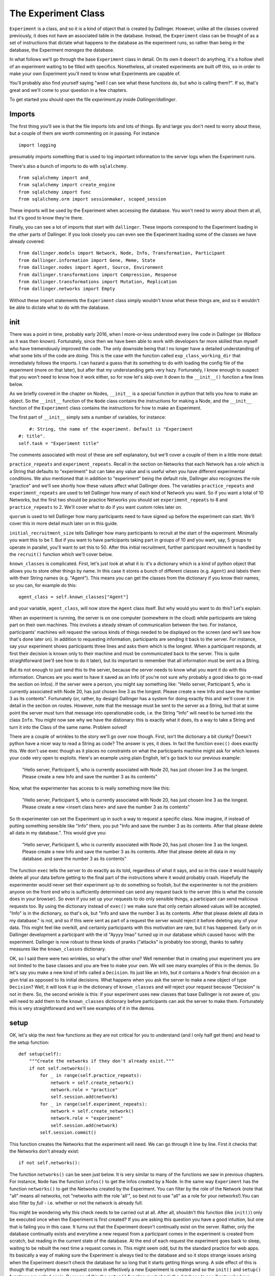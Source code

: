 The Experiment Class
====================

``Experiment`` is a class, and so it is a kind of object that is created by Dallinger. However, unlike all the classes covered previously, it does not have an associated table in the database. Instead, the ``Experiment`` class can be thought of as a set of instructions that dictate what happens to the database as the experiment runs, so rather than being *in* the database, the Experiment *manages* the database.

In what follows we'll go through the base ``Experiment`` class in detail. On its own it doesn't do anything, it's a hollow shell of an experiment waiting to be filled with specifics. Nonetheless, all created experiments are built off this, so in order to make your own Experiment you'll need to know what Experiments are capable of.

You'll probably also find yourself saying "well I can see what these functions do, but who is calling them?". If so, that's great and we'll come to your question in a few chapters.

To get started you should open the file `experiment.py` inside `Dallinger/dallinger`.

Imports
-------

The first thing you'll see is that the file imports lots and lots of things. By and large you don't need to worry about these, but a couple of them are worth commenting on in passing. For instance
::

	import logging

presumably imports something that is used to log important information to the server logs when the Experiment runs.

There's also a bunch of imports to do with ``sqlalchemy``.
::

	from sqlalchemy import and_
	from sqlalchemy import create_engine
	from sqlalchemy import func
	from sqlalchemy.orm import sessionmaker, scoped_session

These imports will be used by the Experiment when accessing the database. You won't need to worry about them at all, but it's good to know they're there.

Finally, you can see a lot of imports that start with ``dallinger``. These imports correspond to the Experiment loading in the other parts of Dallinger. If you look closely you can even see the Experiment loading some of the classes we have already covered:
::

	from dallinger.models import Network, Node, Info, Transformation, Participant
	from dallinger.information import Gene, Meme, State
	from dallinger.nodes import Agent, Source, Environment
	from dallinger.transformations import Compression, Response
	from dallinger.transformations import Mutation, Replication
	from dallinger.networks import Empty

Without these import statements the ``Experiment`` class simply wouldn't know what these things are, and so it wouldn't be able to dictate what to do with the database.

init
----

There was a point in time, probably early 2016, when I more-or-less understood every line code in Dallinger (or `Wallace` as it was then known). Fortunately, since then we have been able to work with developers far more skilled than myself who have tremendously improved the code. The only downside being that I no longer have a detailed understanding of what some bits of the code are doing. This is the case with the function called ``exp_class_working_dir`` that immediately follows the imports. I can hazard a guess that its something to do with loading the config file of the experiment (more on that later), but after that my understanding gets very hazy. Fortunately, I know enough to suspect that you won't need to know how it work either, so for now let's skip over it down to the ``__init__()`` function a few lines below.

As we briefly covered in the chapter on Nodes, ``__init__`` is a special function in python that tells you how to make an object. So the ``__init__`` function of the ``Node`` class contains the instructions for making a Node, and the ``__init__`` function of the ``Experiment`` class contains the instructions for how to make an Experiment.

The first part of ``__init__`` simply sets a number of variables, for instance:
::

	#: String, the name of the experiment. Default is "Experiment
    #: title".
    self.task = "Experiment title"

The comments associated with most of these are self explanatory, but we'll cover a couple of them in a little more detail:

``practice_repeats`` and ``experiment_repeats``. Recall in the section on Networks that each Network has a `role` which is a String that defaults to "experiment" but can take any value and is useful when you have different experimental conditions. We also mentioned that in addition to "experiment" being the default role, Dallinger also recognizes the role "practice" and we'll see shortly how these values affect what Dallinger does. The variables ``practice_repeats`` and ``experiment_repeats`` are used to tell Dallinger how many of each kind of Network you want. So if you want a total of 10 Networks, but the first two should be practice Networks you should set ``experiment_repeats`` to 8 and ``practice_repeats`` to 2. We'll cover what to do if you want custom roles later on.

``quorum`` is used to tell Dallinger how many participants need to have signed up before the experiment can start. We'll cover this in more detail much later on in this guide.

``initial_recruitment_size`` tells Dallinger how many participants to recruit at the start of the experiment. Minimally you want this to be 1. But if you want to have participants taking part in groups of 10 and you want, say, 5 groups to operate in parallel, you'll want to set this to 50. After this initial recruitment, further participant recruitment is handled by the ``recruit()`` function which we'll cover below.

``known_classes`` is complicated. First, let's just look at what it is: it's a dictionary which is a kind of python object that allows you to store other things by name. In this case it stores a bunch of different classes (e.g. ``Agent``) and labels them with their String names (e.g. "Agent"). This means you can get the classes from the dictionary if you know their names, so you can, for example do this:
::

	agent_class = self.known_classes["Agent"]

and your variable, ``agent_class``, will now store the ``Agent`` class itself. But why would you want to do this? Let's explain.

When an experiment is running, the server is on one computer (somewhere in the cloud) while participants are taking part on their own machines. This involves a steady stream of communication between the two. For instance, participants' machines will request the various kinds of things needed to be displayed on the screen (and we'll see how that's done later on). In addition to requesting information, participants are sending it back to the server. For instance, say your experiment shows participants three lines and asks them which is the longest. When a participant responds, at first their decision is known only to their machine and must be communicated back to the server. This is quite straightforward (we'll see how to do it later), but its important to remember that all information must be sent as a String.

But its not enough to just send this to the server, because the server needs to know what you want it do with this information. Chances are you want to have it saved as an Info (if you're not sure why probably a good idea to go re-read the section on Infos). If the server were a person, you might say something like: "Hello server, Participant 5, who is currently associated with Node 20, has just chosen line 3 as the longest. Please create a new Info and save the number 3 as its contents". Fortunately (or, rather, by design) Dallinger has a system for doing exactly this and we'll cover it in detail in the section on routes. However, note that the message must be sent to the server as a String, but that at some point the server must turn that message into operationable code, i.e. the String "Info" will need to be turned into the class ``Info``. You might now see why we have the distionary: this is exactly what it does, its a way to take a String and turn it into the Class of the same name. Problem solved!

There are a couple of wrinkles to the story we'll go over now though. First, isn't the dictionary a bit clunky? Doesn't python have a nicer way to read a String as code? The answer is yes, it does. In fact the function ``exec()`` does exactly this. We don't use exec though as it places no constraints on what the participants machine might ask for which leaves your code very open to exploits. Here's an example using plain English, let's go back to our previous example:

	"Hello server, Participant 5, who is currently associated with Node 20, has just chosen line 3 as the longest. Please create a new Info and save the number 3 as its contents"

Now, what the experimenter has access to is really something more like this:

	"Hello server, Participant 5, who is currently associated with Node 20, has just chosen line 3 as the longest. Please create a new <insert class here> and save the number 3 as its contents"

So th experimenter can set the Experiment up in such a way to request a specific class. Now imagine, if instead of putting something sensible like "Info" there, you put "Info and save the number 3 as its contents. After that please delete all data in my database.". This would give you:

	"Hello server, Participant 5, who is currently associated with Node 20, has just chosen line 3 as the longest. Please create a new Info and save the number 3 as its contents. After that please delete all data in my database. and save the number 3 as its contents"

The function ``exec`` tells the server to do exactly as its told, regardless of what it says, and so in this case it would happily delete all your data before getting to the final part of the instructions where it would probably crash. Hopefully the experimenter would never set their experiment up to do something so foolish, but the experimenter is not the problem: anyone on the front end who is sufficiently determined can send any request back to the server (this is what the console does in your browser). So even if you set up your requests to do only sensible things, a participant can send malicious requests too. By using the dictionary instead of ``exec()`` we make sure that only certain allowed values will be accepted. "Info" is in the dictionary, so that's ok, but "Info and save the number 3 as its contents. After that please delete all data in my database." is not, and so if this were sent as part of a request the server would reject it before deleting any of your data. This might feel like overkill, and certainly participants with this motivation are rare, but it has happened. Early on in Dallinger development a participant with the id "Ayyyy lmao" turned up in our database which caused havoc with the experiment. Dallinger is now robust to these kinds of pranks ("attacks" is probably too strong), thanks to safety measures like the ``known_classes`` dictionary.

OK, so I said there were two wrinkles, so what's the other one? Well remember that in creating your experiment you are not limited to the base classes and you are free to make your own. We will see many examples of this in the demos. So let's say you make a new kind of Info called a ``Decision``. Its just like an Info, but it contains a Node's final decision on a givn trial as opposed to its initial decisions. What happens when you ask the server to make a new object of type ``Decision``? Well, it will look it up in the dictionary of ``known_classes`` and will reject your request because "Decision" is not in there. So, the second wrinkle is this: if your experiment uses new classes that base Dallinger is not aware of, you will need to add them to the ``known_classes`` dictionary before participants can ask the server to make them. Fortunately this is very straightforward and we'll see examples of it in the demos.

setup
-----

OK, let's skip the next few functions as they are not critical for you to understand (and I only half get them) and head to the setup function:
::

    def setup(self):
        """Create the networks if they don't already exist."""
        if not self.networks():
            for _ in range(self.practice_repeats):
                network = self.create_network()
                network.role = "practice"
                self.session.add(network)
            for _ in range(self.experiment_repeats):
                network = self.create_network()
                network.role = "experiment"
                self.session.add(network)
            self.session.commit()

This function creates the Networks that the experiment will need. We can go through it line by line. First it checks that the Networks don't already exist:
::

	if not self.networks():

The function ``networks()`` can be seen just below. It is very similar to many of the functions we saw in previous chapters. For instance, ``Node`` has the function ``infos()`` to get the Infos created by a Node. In the same way ``Experiment`` has the function ``networks()`` to get the Networks created by the Experiment. You can filter by the role of the Network (note that "all" means all networks, not "networks with the role 'all'", so best not to use "all" as a role for your networks!).You can also filter by `full` - i.e. whether or not the network is already full.

You might be wondering why this check needs to be carried out at all. After all, shouldn't this function (like ``init()``) only be executed once when the Experiment is first created? If you are asking this question you have a good intuition, but one that is failing you in this case. It turns out that the Experiment doesn't continually exist on the server. Rather, only the database continually exists and everytime a new request from a participant comes in the experiment is created from scratch, but reading in the current state of the database. At the end of each request the experiment goes back to sleep, waiting to be rebuilt the next time a request comes in. This might seem odd, but its the standard practice for web apps. Its basically a way of making sure the Experiment is always tied to the database and so it stops strange issues arising when the Experiment doesn't check the database for so long that it starts getting things wrong. A side effect of this is though that everytime a new request comes in effectively a new Experiment is created and so the ``init()`` and ``setup()`` functions are called again. Because of this the ``setup()`` function must check the database to see if networks have already been made before it makes some new ones. Hence we have this check.

After the check, it makes the networks. But remember that there are different kinds of Networks (``Chain``, ``DiscreteGenerational``) and so on, so what kind of Network should the Experiment make? The answer is given by the function ``create_network()`` which is immediately below ``setup()``.
::

	network = self.create_network()

::

    def create_network(self):
        """Return a new network."""
        return Empty()

The function ``setup()`` delegates actual Network creation to this function, which by default returns an Empty Network. Because most experiments do not want an Empty Network you will see that most of the demos overwrite this function to return a different class of Network. Because its a function you could even do something fancy, like have the first 5 Networks be Chains, the next 5 be Stars and the rest be Empty. That would look like this:
::

    def create_network(self):
        """Return a new network."""
        num_nets = len(self.networks())
        if num_nets < 5:
        	return Chain()
        if num_nets < 10:
        	return Star()
        return Empty()

I'm not sure why you would want to do this, but the functionality is there should you need it.

Once ``create_network()`` creates a network it is sent back to ``setup()`` which updates its role. Specifically, first `n` networks (where n is ``practice_repeats``) it gives them the role "practice" and after that it gives them the role "experiment" with the total number of networks being ``practice_repeats + experiment_repeats``.

get_network_for_participant
---------------------------

The next function we'll look at is ``get_network_for_participant()`` which is just a few lines lower down in the same file. At first glace this function looks big and complicated, but in terms of what it does it's pretty straightforward.

When a participant chooses to take part in an experiment they are first asked to give consent and so on (more on this in later chapters), but before they can take part in the experiment proper they need to be assigned to a Node. Or, perhaps more accurately, a Node needs to be created for them to take part as. We'll see how this Node is made shortly, but before the Node can be made we need to know what Network it will go in. Remember that Nodes cannot exist outside of Networks and so before we even get started on Node creation we need to have identified what Network the Node will go in. (To see why in more detail go back and look at the ``init`` function of the ``Node`` class - it requires that a network be given to it in order to function).

The function ``get_network_for_participant()`` then decides what Network the Participant's Node will go in. The Comment at the top of the function tells you what it does in words:

    If no networks are available, None will be returned. By default
    participants can participate only once in each network and participants
    first complete networks with `role="practice"` before doing all other
    networks in a random order.

OK, so let's see how this pans out in the code proper. First the function gets the Participant's id, and gets a list of all Networks that are not already full:
::

    key = participant.id
    networks_with_space = Network.query.filter_by(
        full=False).order_by(Network.id).all()

If you are paying close attenion you might be wondering why the 2nd line looks odd, and in particular, why it doesn't use the ``networks()`` function we've already discussed. Chances are its because this function was written before ``networks()`` existed and so the search query is written in sqlalchemy (the library Dallinger uses to access the database). If you go back up and look at ``networks()`` you'll see that its basically a slightly nicer wrapper for the same thing. So, the query could be rewritten as:
::

	networks_with_space = self.networks(full=False)

except (!) the original code also orders the networks by their id (so the list is always in the same order). Our alternative code does not guarantee this. You can do it in python though, something like this:
::

	networks_with_space = self.networks(full=False).sort(key=attrgetter("id"))

(note I have not tested this, and you'd also need to import attrgetter with ``from operator import attrgetter``).

Anyway, back to the function, which now additionally gets a list of all the Networks the Participant has already taken part in:
::

	networks_participated_in = [
        node.network_id for node in
        Node.query.with_entities(Node.network_id)
            .filter_by(participant_id=participant.id).all()
    ]

Note that while `networks_with_space` is a list of the actual network objects, `networks_participated_in` is just a list of network ids scraped from all the nodes of the participant. Again, this bit of code is quite old, and could probably be written more cleanly as:
::

	networks_participated_in = [node.network_id for node in participant.nodes(failed="all")]

This highlights that we are counting both failed and unfailed nodes here: just because a participant has failed in a network we don't want to let them back in (at least not by default).

Next, the function combines these two lists to generate a list of Networks the Participant is allowed in to:
::

    legal_networks = [
        net for net in networks_with_space
        if net.id not in networks_participated_in
    ]

If this list ends up being empty that means the Participant has nowhere to go and so we return `None`:
::

    if not legal_networks:
        self.log("No networks available, returning None", key)
        return None

Note that this bit of code includes a ``log`` statement. If you are running dallinger locally (i.e. in debug mode) this will be printed into your terminal. If Dallinger is in live or sandbox mode, it will be printed to the server logs. Either way, it will help you keep track of what's going on.

If networks are available to this participant a quick statement is printed to let you know:
::

    self.log("{} networks out of {} available"
             .format(len(legal_networks),
                     (self.practice_repeats + self.experiment_repeats)),
             key)

and a sublist of Networks with a role of "practice" is made:
::

    legal_practice_networks = [net for net in legal_networks
                               if net.role == "practice"]

If there are practice Networks available (i.e. this sublist is not empty) it chooses the first one:
::

    if legal_practice_networks:
        chosen_network = legal_practice_networks[0]
        self.log("Practice networks available."
                 "Assigning participant to practice network {}."
                 .format(chosen_network.id), key)

otherwise it chooses a randomly selected Network:
::

    else:
        chosen_network = self.choose_network(legal_networks, participant)
        self.log("No practice networks available."
                 "Assigning participant to experiment network {}"
                 .format(chosen_network.id), key)

Where the function ``choose_network()`` is listed immediately below:
::

    def choose_network(self, networks, participant):
        return random.choice(networks)

Finally it returns the chosen Network:
::

	return chosen_network

Function over! It might be worth going back and re-reading the comment at the top of the function and going through it again to see how it does what we want.

You might not want this behavior though, and users are free to overwrite this function on an experiment by experiment basis. I don't think any of the demos currently do this, but they do overwrite other functions so you'll get a general sense of whats possible, but here are some examples:

Put each Participant in each Network once, but in a random order:
::

    key = participant.id
    networks_with_space = Network.query.filter_by(
        full=False).order_by(Network.id).all()
    networks_participated_in = [
        node.network_id for node in
        Node.query.with_entities(Node.network_id)
            .filter_by(participant_id=participant.id).all()
    ]

    legal_networks = [
        net for net in networks_with_space
        if net.id not in networks_participated_in
    ]

    if not legal_networks:
        self.log("No networks available, returning None", key)
        return None

    self.log("{} networks out of {} available"
             .format(len(legal_networks),
                     (self.practice_repeats + self.experiment_repeats)),
             key)

    chosen_network = self.choose_network(legal_networks, participant)
    self.log("Networks available."
             "Assigning participant to network {}"
             .format(chosen_network.id), key)
    return chosen_network

Put each Participant in each Network once in order of Network id:
::

    key = participant.id
    networks_with_space = Network.query.filter_by(
        full=False).order_by(Network.id).all()
    networks_participated_in = [
        node.network_id for node in
        Node.query.with_entities(Node.network_id)
            .filter_by(participant_id=participant.id).all()
    ]

    legal_networks = [
        net for net in networks_with_space
        if net.id not in networks_participated_in
    ]

    if not legal_networks:
        self.log("No networks available, returning None", key)
        return None

    self.log("{} networks out of {} available"
             .format(len(legal_networks),
                     (self.practice_repeats + self.experiment_repeats)),
             key)

    chosen_network = legal_networks[0]
    self.log("Networks available."
             "Assigning participant to practice network {}."
             .format(chosen_network.id), key)
    return chosen_network

Put a Participant in a single, randomly selected Network:
::

    key = participant.id
    networks_participated_in = [
        node.network_id for node in
        Node.query.with_entities(Node.network_id)
            .filter_by(participant_id=participant.id).all()
    ]

    if networks_participated_in:
    	return None

    networks_with_space = Network.query.filter_by(
    full=False).order_by(Network.id).all()

    legal_networks = networks_with_space

    if not legal_networks:
        self.log("No networks available, returning None", key)
        return None

    self.log("{} networks out of {} available"
             .format(len(legal_networks),
                     (self.practice_repeats + self.experiment_repeats)),
             key)

    chosen_network = self.choose_network(legal_networks, participant)
    self.log("Networks available."
             "Assigning participant to network {}"
             .format(chosen_network.id), key)
    return chosen_network

And so on, hopefully get some idea of what is possible.

data_check -> submission_successful
-----------------------------------

We now come to a series of functions that have reasonably detailed comments, but nothing in the way of actual code. This is because these functions are always going to be experiments specific and so they have only very basic default behavior. We'll see more about them in the demos, but here I'll just give a little more info about how they work.

``data_check()`` is called once for each participant when that participant finishes. It is a way to check a Participant's data automatically as the experiment is running. Let's say you are running a transmission chain in which the first participant is told a story and has to remember it 3 minutes later. Whatever they remember is sent to the 2nd participant, who has to then remember it themselves, and so on. But let's say you also want to make sure they don't type in any bad language. The manual way to do this is to pause the experiment every time a participant finishes, check the participant's responses yourself and re-start the experiment if everything is ok. This would be painfully slow, however. Fortunately, ``data_check()`` can automate this. Even nicer, if a participant fails the data check their data is automatically deleted and a replacement participant is recruited. Here's an example function that checks a participant's response for certain bad words:
::

	def data_check(self, participant):
		ppt_node = participants.nodes()[0]
		response = ppt_node.infos()[0].contents

		bad_words = ["s-word", "f-word", "n-word"]

		for word in bad_words:
			if word in response:
				return False

		return True

``bonus()`` is called once for each participant when that participant finishes. It calculates how much of a bonus they are due, which by deafult is 0. Let's say a participant completes 20 questions, and for each question you store whether they got it right as `property3` of a corresponding Info (with right=1, wrong=0). Their bonus is up to $3 and is proportional to how many questions they got right:
::

	def bonus(self, participant):
		ppt_node = participant.nodes()[0]
		qs = ppt_node.infos(type=Question)
		scores = [int(q.property3) for q in qs]

		average = sum(scores)/float(len(scores))

		bonus = round(average*3.0, 2)

		return bonus

Note the following:

1. We need to use `int` to turn property3 from a String to a number.
2. We need to use `float` when calculating the average to avoid rounding issues; in python 3/7 = 0, while 3/7.0 = 0.43.

Be careful when calculating the bonus - MTurk will let you pay a bonus up to several million dollars! Now you probably don't have that much in your MTurk account anyway, but MTurk *will* let you empty it all on a single bonus payment, so be careful!

When participants get their bonus they are also sent an email by MTurk letting them know, and the contents of this email is determined by the function ``bonus_reason()``. Most experiments don't change this, but if you want to change it you can overwrite this function.

``attention_check()`` is in some ways very similar to ``data_check()``, but its looking for a different thing. ``data_check()`` looks to make sure the data is in the correct format - sometimes participants end up missing questions, or getting too many Nodes, and so on. However, othertimes participants just pay no attention and mash their way through the experiment, this is what the ``attention_check()`` looks for. Either way, failing the data check or the attention check has pretty similar consequences: the participant's data is deleted and a replacement participant is recruited. The differences are as follows:

1. The data check runs before the attention check, and if the data check is failed the attention check isn't run at all.
2. A Participant that fails the data check is given the status `bad_data`, while a participant that fails the attention check is given the status `did_not_attend`. This can helps you figure out what's going wrong by quickly looking at the database. Note that a participant that would fail both checks will get the status `bad_data` because of point 1.
3. A Participant that fails the data check will not get a bonus, this is because Dallinger cannot be sure that letting the bonus function run will even work (for instance, in the function above, what would happen if the participant didn't even have a node?) and so it skips it. However, a Participant that fails the attention check is assumed to have acceptable data and so will still get a bonus.

``submission_successful()`` is the last second thing to run when a participant successfully completes the experiment (i.e. the have passed both the attention check and data check, and been paid a bonus). By default it does nothing, but its here so you can add things to the Participant processing routine if you want to.

recruit
-------

``recruit()`` is run immediately after ``submission_successful()`` and as its name suggests it is involved in recruiting additional participants. Remember that it only runs if the Participant successfully passes the attention and data check (if either of these are failed then a replacement participant is automatically recruited). By default it does nothing but check to see if the Networks are already full and if they are it closes recruitment.
::

    if not self.networks(full=False):
        self.log("All networks full: closing recruitment", "-----")
        self.recruiter.close_recruitment()

However, almost all experiment overwrite this because otherwise you will only ever get the number of participants specified by `initial_recruitment_size`. Here, for instance, is the version of recruit from the Bartlett demo that recruits participants one at a time until the chain is full:
::

    def recruit(self):
        """Recruit one participant at a time until all networks are full."""
        if self.networks(full=False):
            self.recruiter.recruit(n=1)
        else:
            self.recruiter.close_recruitment()

You'll notice that both these functions communicate with something called the `recruiter` and we'll cover this in more detail later on, but for now you can think of it as an object that manages communication between Dallinger and whatever recruitment service the experiment is using (e.g. MTurk).

Bots
----

The final part of `experiment.py` creates a new class called ``Bot``. This class is involved with having bots take part in your study in place of (or alongside) human participants. This is out of scope for this chapter though, so we'll return to it later on.